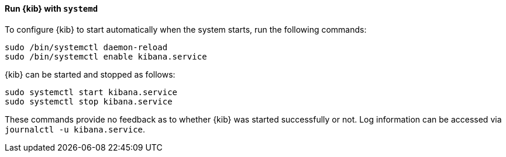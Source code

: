 ==== Run {kib} with `systemd`

To configure {kib} to start automatically when the system starts,
run the following commands:

[source,sh]
--------------------------------------------------
sudo /bin/systemctl daemon-reload
sudo /bin/systemctl enable kibana.service
--------------------------------------------------

{kib} can be started and stopped as follows:

[source,sh]
--------------------------------------------
sudo systemctl start kibana.service
sudo systemctl stop kibana.service
--------------------------------------------

These commands provide no feedback as to whether {kib} was started
successfully or not. Log information can be accessed via
`journalctl -u kibana.service`.